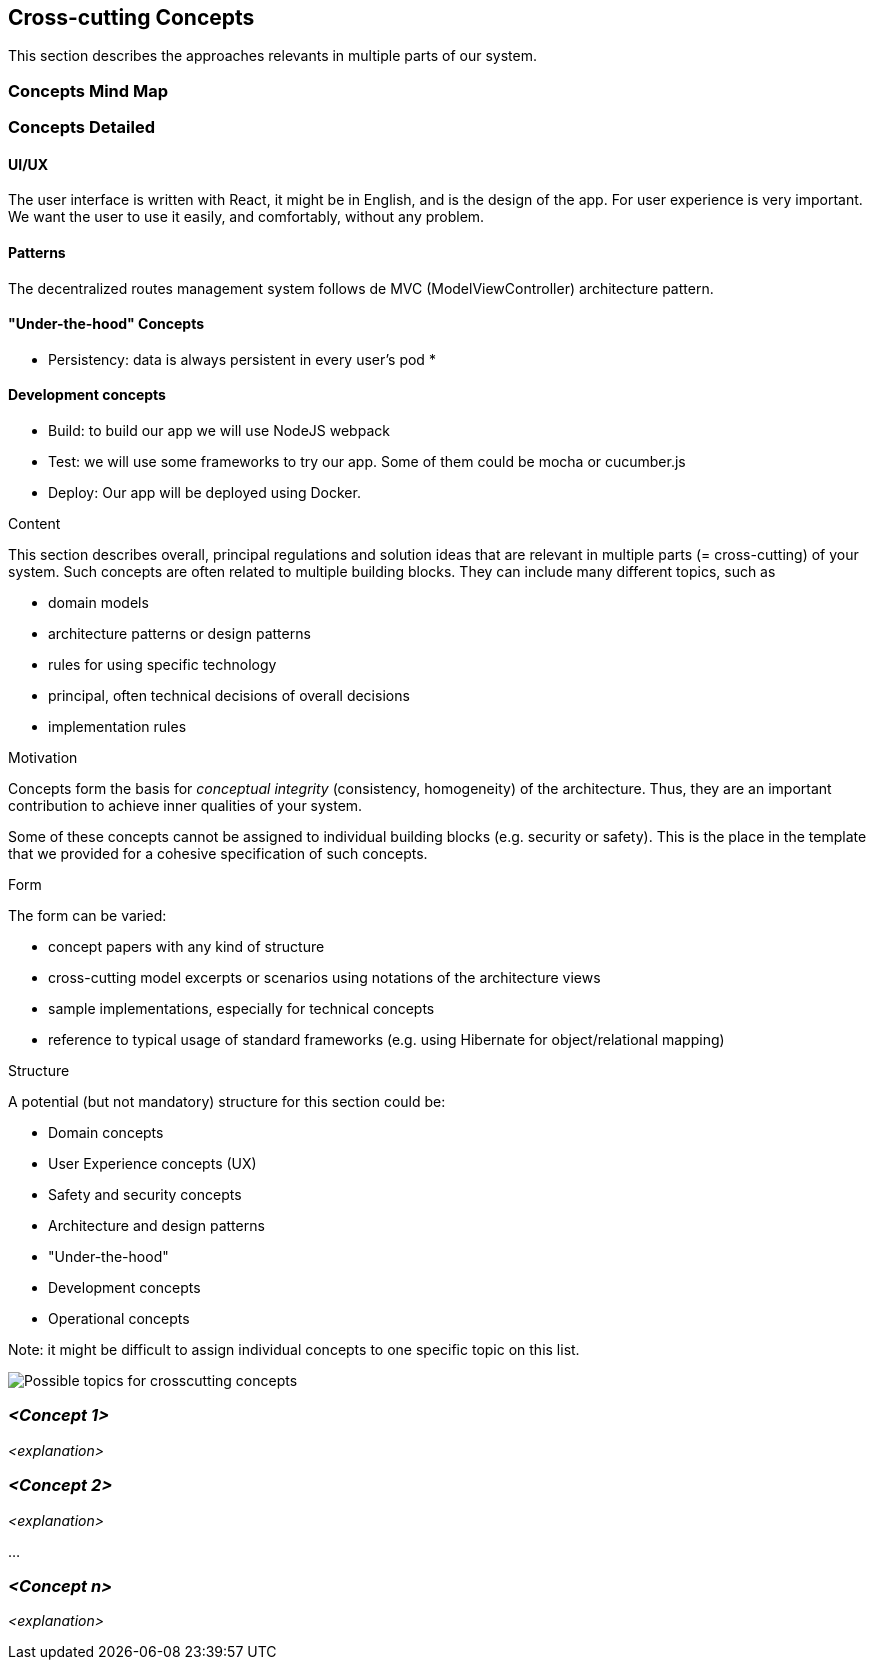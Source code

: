 [[section-concepts]]
== Cross-cutting Concepts
This section describes the approaches relevants in multiple parts of our system. 

=== Concepts Mind Map

=== Concepts Detailed

==== UI/UX
The user interface is written with React, it might be in English, and is the design of the app. For user experience is very important. We want the user to use it easily, and comfortably, without any problem.

==== Patterns
The decentralized routes management system follows de MVC (ModelViewController) architecture pattern.

==== "Under-the-hood" Concepts
* Persistency: data is always persistent in every user's pod
* 

==== Development concepts
* Build: to build our app we will use NodeJS webpack
* Test: we will use some frameworks to try our app. Some of them could be mocha or cucumber.js
* Deploy: Our app will be deployed using Docker.

[role="arc42help"]
****
.Content
This section describes overall, principal regulations and solution ideas that are
relevant in multiple parts (= cross-cutting) of your system.
Such concepts are often related to multiple building blocks.
They can include many different topics, such as

* domain models
* architecture patterns or design patterns
* rules for using specific technology
* principal, often technical decisions of overall decisions
* implementation rules

.Motivation
Concepts form the basis for _conceptual integrity_ (consistency, homogeneity)
of the architecture. Thus, they are an important contribution to achieve inner qualities of your system.

Some of these concepts cannot be assigned to individual building blocks
(e.g. security or safety). This is the place in the template that we provided for a
cohesive specification of such concepts.

.Form
The form can be varied:

* concept papers with any kind of structure
* cross-cutting model excerpts or scenarios using notations of the architecture views
* sample implementations, especially for technical concepts
* reference to typical usage of standard frameworks (e.g. using Hibernate for object/relational mapping)

.Structure
A potential (but not mandatory) structure for this section could be:

* Domain concepts
* User Experience concepts (UX)
* Safety and security concepts
* Architecture and design patterns
* "Under-the-hood"
* Development concepts
* Operational concepts

Note: it might be difficult to assign individual concepts to one specific topic
on this list.

image:images/08-Crosscutting-Concepts-Structure-EN.png["Possible topics for crosscutting concepts"]
****


=== _<Concept 1>_

_<explanation>_



=== _<Concept 2>_

_<explanation>_

...

=== _<Concept n>_

_<explanation>_
